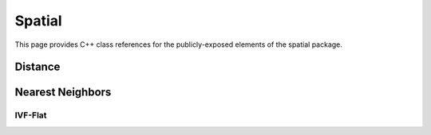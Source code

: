 Spatial
=======

This page provides C++ class references for the publicly-exposed elements of the spatial package.

Distance
########

.. doxygennamespace:: raft::distance
    :project: RAFT


Nearest Neighbors
#################

.. doxygennamespace:: raft::spatial::knn
    :project: RAFT
    :members:



IVF-Flat
--------

.. doxygennamespace:: raft::spatial::knn::ivf_flat
    :project: RAFT
    :members:

